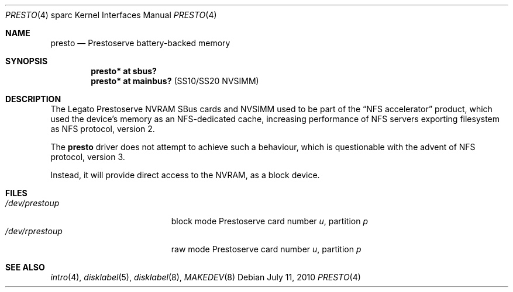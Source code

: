 .\"	$OpenBSD: src/share/man/man4/man4.sparc/presto.4,v 1.6 2013/06/04 21:05:53 miod Exp $
.\" Copyright (c) 2003, Miodrag Vallat
.\" All rights reserved.
.\"
.\" Redistribution and use in source and binary forms, with or without
.\" modification, are permitted provided that the following conditions
.\" are met:
.\" 1. Redistributions of source code must retain the above copyright
.\"    notice, this list of conditions and the following disclaimer.
.\" 2. Redistributions in binary form must reproduce the above copyright
.\"    notice, this list of conditions and the following disclaimer in the
.\"    documentation and/or other materials provided with the distribution.
.\"
.\" THIS SOFTWARE IS PROVIDED BY THE AUTHOR ``AS IS'' AND ANY EXPRESS OR
.\" IMPLIED WARRANTIES, INCLUDING, BUT NOT LIMITED TO, THE IMPLIED
.\" WARRANTIES OF MERCHANTABILITY AND FITNESS FOR A PARTICULAR PURPOSE ARE
.\" DISCLAIMED.  IN NO EVENT SHALL THE AUTHOR BE LIABLE FOR ANY DIRECT,
.\" INDIRECT, INCIDENTAL, SPECIAL, EXEMPLARY, OR CONSEQUENTIAL DAMAGES
.\" (INCLUDING, BUT NOT LIMITED TO, PROCUREMENT OF SUBSTITUTE GOODS OR
.\" SERVICES; LOSS OF USE, DATA, OR PROFITS; OR BUSINESS INTERRUPTION)
.\" HOWEVER CAUSED AND ON ANY THEORY OF LIABILITY, WHETHER IN CONTRACT,
.\" STRICT LIABILITY, OR TORT (INCLUDING NEGLIGENCE OR OTHERWISE) ARISING IN
.\" ANY WAY OUT OF THE USE OF THIS SOFTWARE, EVEN IF ADVISED OF THE
.\" POSSIBILITY OF SUCH DAMAGE.
.\"
.Dd $Mdocdate: July 11 2010 $
.Dt PRESTO 4 sparc
.Os
.Sh NAME
.Nm presto
.Nd Prestoserve battery-backed memory
.Sh SYNOPSIS
.Cd "presto* at sbus?"
.Cd "presto* at mainbus?" Pq "SS10/SS20 NVSIMM"
.Sh DESCRIPTION
The
.Tn Legato
Prestoserve NVRAM SBus cards and NVSIMM used to be part of the
.Dq NFS accelerator
product, which used the device's memory as an NFS-dedicated cache, increasing
performance of NFS servers exporting filesystem as NFS protocol, version 2.
.Pp
The
.Nm
driver does not attempt to achieve such a behaviour, which is questionable
with the advent of NFS protocol, version 3.
.Pp
Instead, it will provide direct access to the NVRAM, as a block device.
.Sh FILES
.Bl -tag -width /dev/rprestoXXXXX -compact
.It Pa /dev/presto Ns Ar u Ns Ar p
block mode Prestoserve card number
.Ar u ,
partition
.Ar p
.It Pa /dev/rpresto Ns Ar u Ns Ar p
raw mode Prestoserve card number
.Ar u ,
partition
.Ar p
.El
.Sh SEE ALSO
.Xr intro 4 ,
.Xr disklabel 5 ,
.Xr disklabel 8 ,
.Xr MAKEDEV 8
